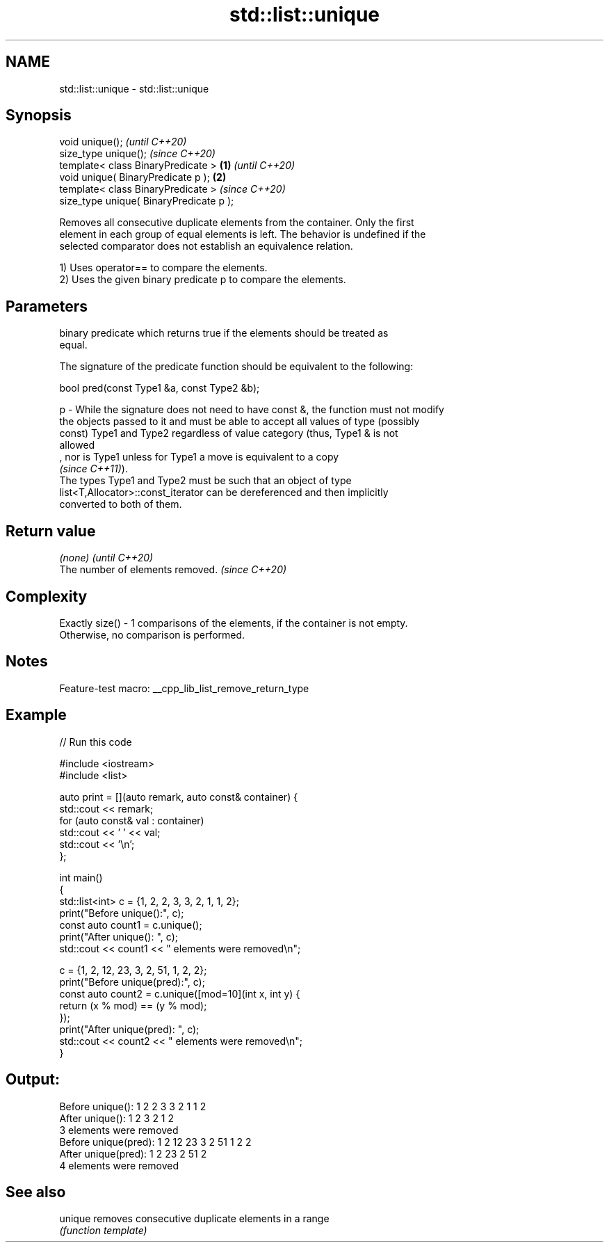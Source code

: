 .TH std::list::unique 3 "2022.07.31" "http://cppreference.com" "C++ Standard Libary"
.SH NAME
std::list::unique \- std::list::unique

.SH Synopsis
   void unique();                                 \fI(until C++20)\fP
   size_type unique();                            \fI(since C++20)\fP
   template< class BinaryPredicate >      \fB(1)\fP                   \fI(until C++20)\fP
   void unique( BinaryPredicate p );          \fB(2)\fP
   template< class BinaryPredicate >                            \fI(since C++20)\fP
   size_type unique( BinaryPredicate p );

   Removes all consecutive duplicate elements from the container. Only the first
   element in each group of equal elements is left. The behavior is undefined if the
   selected comparator does not establish an equivalence relation.

   1) Uses operator== to compare the elements.
   2) Uses the given binary predicate p to compare the elements.

.SH Parameters

       binary predicate which returns true if the elements should be treated as
       equal.

       The signature of the predicate function should be equivalent to the following:

       bool pred(const Type1 &a, const Type2 &b);

   p - While the signature does not need to have const &, the function must not modify
       the objects passed to it and must be able to accept all values of type (possibly
       const) Type1 and Type2 regardless of value category (thus, Type1 & is not
       allowed
       , nor is Type1 unless for Type1 a move is equivalent to a copy
       \fI(since C++11)\fP).
       The types Type1 and Type2 must be such that an object of type
       list<T,Allocator>::const_iterator can be dereferenced and then implicitly
       converted to both of them.

.SH Return value

   \fI(none)\fP                          \fI(until C++20)\fP
   The number of elements removed. \fI(since C++20)\fP

.SH Complexity

   Exactly size() - 1 comparisons of the elements, if the container is not empty.
   Otherwise, no comparison is performed.

.SH Notes

   Feature-test macro: __cpp_lib_list_remove_return_type

.SH Example


// Run this code

 #include <iostream>
 #include <list>

 auto print = [](auto remark, auto const& container) {
   std::cout << remark;
   for (auto const& val : container)
     std::cout << ' ' << val;
   std::cout << '\\n';
 };

 int main()
 {
   std::list<int> c = {1, 2, 2, 3, 3, 2, 1, 1, 2};
   print("Before unique():", c);
   const auto count1 = c.unique();
   print("After unique(): ", c);
   std::cout << count1 << " elements were removed\\n";

   c = {1, 2, 12, 23, 3, 2, 51, 1, 2, 2};
   print("Before unique(pred):", c);
   const auto count2 = c.unique([mod=10](int x, int y) {
       return (x % mod) == (y % mod);
   });
   print("After unique(pred): ", c);
   std::cout << count2 << " elements were removed\\n";
 }

.SH Output:

 Before unique(): 1 2 2 3 3 2 1 1 2
 After unique():  1 2 3 2 1 2
 3 elements were removed
 Before unique(pred): 1 2 12 23 3 2 51 1 2 2
 After unique(pred):  1 2 23 2 51 2
 4 elements were removed

.SH See also

   unique removes consecutive duplicate elements in a range
          \fI(function template)\fP
